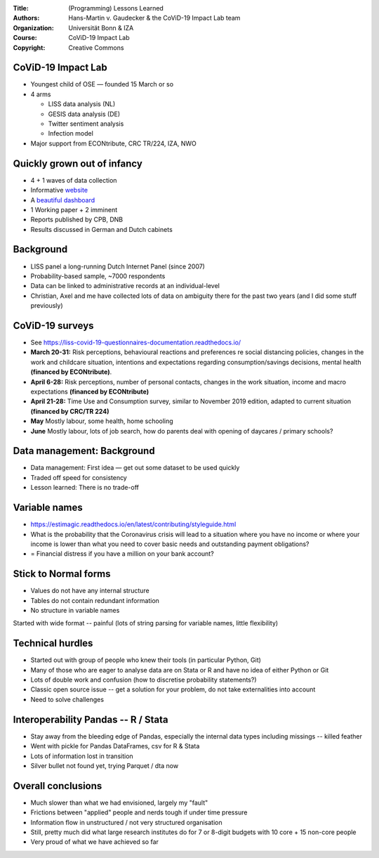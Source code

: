 :Title: (Programming) Lessons Learned
:Authors: Hans-Martin v. Gaudecker & the `CoViD-19 Impact Lab <https://covid-19-impact-lab.readthedocs.io/en/latest/people.html>`__ team
:Organization: Universität Bonn & IZA
:Course: CoViD-19 Impact Lab
:Copyright: Creative Commons



CoViD-19 Impact Lab
====================

* Youngest child of OSE — founded 15 March or so
* 4 arms

  * LISS data analysis (NL)
  * GESIS data analysis (DE)
  * Twitter sentiment analysis
  * Infection model

* Major support from ECONtribute, CRC TR/224, IZA, NWO


Quickly grown out of infancy
============================

* 4 + 1 waves of data collection
* Informative `website <https://covid-19-impact-lab.io>`_
* A `beautiful dashboard <https://covid-19-impact-lab.iza.org/>`_
* 1 Working paper + 2 imminent
* Reports published by CPB, DNB
* Results discussed in German and Dutch cabinets

Background
=============

* LISS panel a long-running Dutch Internet Panel (since 2007)
* Probability-based sample, ~7000 respondents
* Data can be linked to administrative records at an individual-level
* Christian, Axel and me have collected lots of data on ambiguity there for the past two years (and I did some stuff previously)


CoViD-19 surveys
================

* See https://liss-covid-19-questionnaires-documentation.readthedocs.io/
* **March 20-31:** Risk perceptions, behavioural reactions and preferences re social distancing policies, changes in the work and childcare situation, intentions and expectations regarding consumption/savings decisions, mental health **(financed by ECONtribute)**.
* **April 6-28:** Risk perceptions, number of personal contacts, changes in the work situation, income and macro expectations **(financed by ECONtribute)**
* **April 21-28:** Time Use and Consumption survey, similar to November 2019 edition, adapted to current situation **(financed by CRC/TR 224)**
* **May** Mostly labour, some health, home schooling
* **June** Mostly labour, lots of job search, how do parents deal with opening of daycares / primary schools?


Data management: Background
===========================

* Data management: First idea — get out some dataset to be used quickly
* Traded off speed for consistency
* Lesson learned: There is no trade-off


Variable names
===========================================

* https://estimagic.readthedocs.io/en/latest/contributing/styleguide.html
* What is the probability that the Coronavirus crisis will lead to a situation where you have no income or where your income is lower than what you need to cover basic needs and outstanding payment obligations?
* = Financial distress if you have a million on your bank account?


Stick to Normal forms
===========================================

* Values do not have any internal structure
* Tables do not contain redundant information
* No structure in variable names

Started with wide format -- painful (lots of string parsing for variable names, little flexibility)


Technical hurdles
===========================================

* Started out with group of people who knew their tools (in particular Python, Git)
* Many of those who are eager to analyse data are on Stata or R and have no idea of either Python or Git
* Lots of double work and confusion (how to discretise probability statements?)
* Classic open source issue -- get a solution for your problem, do not take externalities into account
* Need to solve challenges


Interoperability Pandas -- R / Stata
===========================================

* Stay away from the bleeding edge of Pandas, especially the internal data types including missings -- killed feather
* Went with pickle for Pandas DataFrames, csv for R & Stata
* Lots of information lost in transition
* Silver bullet not found yet, trying Parquet / dta now


Overall conclusions
===================

* Much slower than what we had envisioned, largely my "fault"
* Frictions between "applied" people and nerds tough if under time pressure
* Information flow in unstructured / not very structured organisation
* Still, pretty much did what large research institutes do for 7 or 8-digit budgets with 10 core + 15 non-core people
* Very proud of what we have achieved so far
